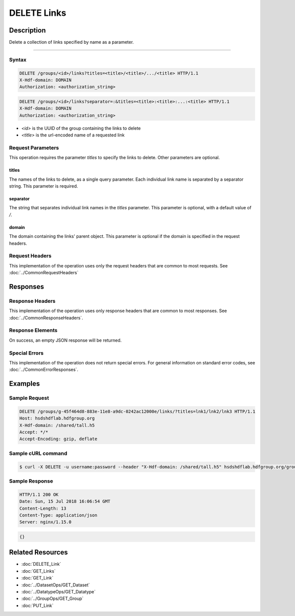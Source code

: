 **********************************************
DELETE Links
**********************************************

Description
===========
Delete a collection of links specified by name as a parameter. 

========

Syntax
------
.. code-block:: http

    DELETE /groups/<id>/links?titles=<title>/<title>/.../<title> HTTP/1.1
    X-Hdf-domain: DOMAIN
    Authorization: <authorization_string>

.. code-block:: http

    DELETE /groups/<id>/links?separator=:&titles=<title>:<title>:...:<title> HTTP/1.1
    X-Hdf-domain: DOMAIN
    Authorization: <authorization_string>

* *<id>* is the UUID of the group containing the links to delete
* *<title>* is the url-encoded name of a requested link

Request Parameters
------------------

This operation requires the parameter `titles` to specify the links to delete. Other parameters are optional.

titles
^^^^^
The names of the links to delete, as a single query parameter. Each individual link name is separated by a separator string. This parameter is required.

separator
^^^^^
The string that separates individual link names in the `titles` parameter. This parameter is optional, with a default value of `/`.

domain
^^^^^
The domain containing the links' parent object. This parameter is optional if the domain is specified in the request headers.

Request Headers
---------------
This implementation of the operation uses only the request headers that are common
to most requests.  See :doc:`../CommonRequestHeaders`

Responses
=========

Response Headers
----------------

This implementation of the operation uses only response headers that are common to 
most responses.  See :doc:`../CommonResponseHeaders`.

Response Elements
-----------------

On success, an empty JSON response will be returned.

Special Errors
--------------

This implementation of the operation does not return special errors.  For general 
information on standard error codes, see :doc:`../CommonErrorResponses`.

Examples
========

Sample Request
--------------

.. code-block:: http

    DELETE /groups/g-45f464d8-883e-11e8-a9dc-0242ac12000e/links/?titles=lnk1/lnk2/lnk3 HTTP/1.1
    Host: hsdshdflab.hdfgroup.org
    X-Hdf-domain: /shared/tall.h5
    Accept: */*
    Accept-Encoding: gzip, deflate

Sample cURL command
-------------------

.. code-block:: bash

    $ curl -X DELETE -u username:password --header "X-Hdf-domain: /shared/tall.h5" hsdshdflab.hdfgroup.org/groups/g-45f464d8-883e-11e8-a9dc-0242ac12000e/links/?titles=lnk1/lnk2/lnk3

Sample Response
---------------

.. code-block:: http

    HTTP/1.1 200 OK
    Date: Sun, 15 Jul 2018 16:06:54 GMT
    Content-Length: 13
    Content-Type: application/json
    Server: nginx/1.15.0

.. code-block:: json

    {}

Related Resources
=================

* :doc:`DELETE_Link`
* :doc:`GET_Links`
* :doc:`GET_Link`
* :doc:`../DatasetOps/GET_Dataset`
* :doc:`../DatatypeOps/GET_Datatype`
* :doc:`../GroupOps/GET_Group`
* :doc:`PUT_Link`


 